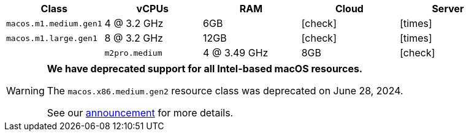 [.table.table-striped]
[cols=5*, options="header", stripes=even]
|===
| Class | vCPUs | RAM | Cloud | Server

| `macos.m1.medium.gen1`
| 4 @ 3.2 GHz
| 6GB
| icon:check[]
| icon:times[]

| `macos.m1.large.gen1`
| 8 @ 3.2 GHz
| 12GB
| icon:check[]
| icon:times[]
|

| `m2pro.medium`
| 4 @ 3.49 GHz
| 8GB
| icon:check[]
| icon:times[]
|===

[WARNING]
====
*We have deprecated support for all Intel-based macOS resources.*

The `macos.x86.medium.gen2` resource class was deprecated on June 28, 2024.

See our link:https://discuss.circleci.com/t/macos-intel-support-deprecation-in-january-2024/48718[announcement] for more details.
====
